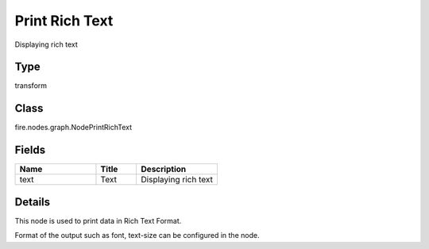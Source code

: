 Print Rich Text
=========== 

Displaying rich text

Type
--------- 

transform

Class
--------- 

fire.nodes.graph.NodePrintRichText

Fields
--------- 

.. list-table::
      :widths: 10 5 10
      :header-rows: 1

      * - Name
        - Title
        - Description
      * - text
        - Text
        - Displaying rich text


Details
-------


This node is used to print data in Rich Text Format.

Format of the output such as font, text-size can be configured in the node.


